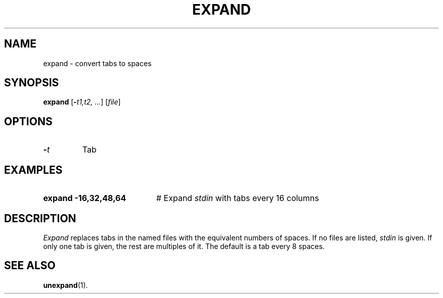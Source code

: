 .TH EXPAND 1
.SH NAME
expand \- convert tabs to spaces
.SH SYNOPSIS
\fBexpand\fR [\fB\-\fIt1,t2, ...\fR]\fR [\fIfile\fR]\fR
.br
.de FL
.TP
\\fB\\$1\\fR
\\$2
..
.de EX
.TP 20
\\fB\\$1\\fR
# \\$2
..
.SH OPTIONS
.FL "\-\fIt\f  "Tab stop positions"
.SH EXAMPLES
.EX "expand \-16,32,48,64" "Expand \fIstdin\fR with tabs every 16 columns"
.SH DESCRIPTION
.PP
\fIExpand\fR replaces tabs in the named files with the equivalent numbers
of spaces.  If no files are listed, \fIstdin\fR is given.  If only one
tab is given, the rest are multiples of it.  The default is a tab every 8
spaces.
.SH "SEE ALSO"
.BR unexpand (1).
